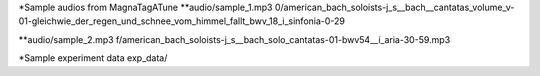 
*Sample audios from MagnaTagATune
**audio/sample_1.mp3
0/american_bach_soloists-j_s__bach__cantatas_volume_v-01-gleichwie_der_regen_und_schnee_vom_himmel_fallt_bwv_18_i_sinfonia-0-29

**audio/sample_2.mp3
f/american_bach_soloists-j_s__bach_solo_cantatas-01-bwv54__i_aria-30-59.mp3

*Sample experiment data
exp_data/
